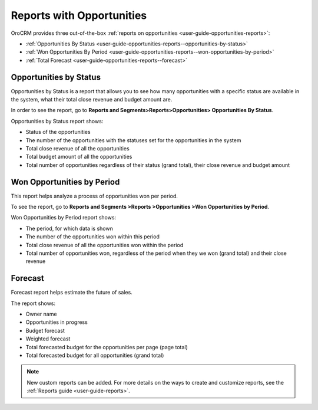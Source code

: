 .. _user-guide-opportunities-reports:

.. begin_opportunity_reports

Reports with Opportunities
--------------------------

OroCRM provides three out-of-the-box :ref:`reports on opportunities <user-guide-opportunities-reports>`:

* :ref:`Opportunities By Status <user-guide-opportunities-reports--opportunities-by-status>`
* :ref:`Won Opportunities By Period <user-guide-opportunities-reports--won-opportunities-by-period>`
* :ref:`Total Forecast <user-guide-opportunities-reports--forecast>`

.. image:: ../../../img/opportunities_2.0/reports.jpg

.. finish_opportunity_reports

.. _user-guide-opportunities-reports--opportunities-by-status:

Opportunities by Status
^^^^^^^^^^^^^^^^^^^^^^^

Opportunities by Status is a report that allows you to see how many opportunities with a specific status are available in the system, what their total close revenue and budget amount are.

In order to see the report, go to **Reports and Segments>Reports>Opportunities> Opportunities By Status**.

Opportunities by Status report shows:

* Status of the opportunities
* The number of the opportunities with the statuses set for the opportunities in the system
* Total close revenue of all the opportunities
* Total budget amount of all the opportunities
* Total number of opportunities regardless of their status (grand total), their close revenue and budget amount

.. image:: ../../../img/opportunities_2.0/opportunities_by_status.png

.. _user-guide-opportunities-reports--won-opportunities-by-period:

Won Opportunities by Period
^^^^^^^^^^^^^^^^^^^^^^^^^^^

This report helps analyze a process of opportunities won per period.

To see the report, go to **Reports and Segments >Reports >Opportunities >Won Opportunities by Period**.

Won Opportunities by Period report shows:

* The period, for which data is shown
* The number of the opportunities won within this period
* Total close revenue of all the opportunities won within the period
* Total number of opportunities won, regardless of the period when they we won (grand total) and their close revenue

.. image:: ../../../img/opportunities_2.0/won_opp_by_period.png

.. _user-guide-opportunities-reports--forecast:

Forecast
^^^^^^^^

Forecast report helps estimate the future of sales.

The report shows:

* Owner name
* Opportunities in progress
* Budget forecast
* Weighted forecast
* Total forecasted budget for the opportunities per page (page total)
* Total forecasted budget for all opportunities (grand total)

.. image:: ../../../img/opportunities_2.0/forecast.png

.. note:: New custom reports can be added. For more details on the ways to create and customize reports, see the :ref:`Reports guide <user-guide-reports>`.